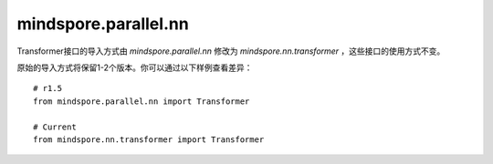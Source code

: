 mindspore.parallel.nn
======================

Transformer接口的导入方式由 `mindspore.parallel.nn` 修改为 `mindspore.nn.transformer` ，这些接口的使用方式不变。

原始的导入方式将保留1-2个版本。你可以通过以下样例查看差异：

::

    # r1.5
    from mindspore.parallel.nn import Transformer

    # Current
    from mindspore.nn.transformer import Transformer
